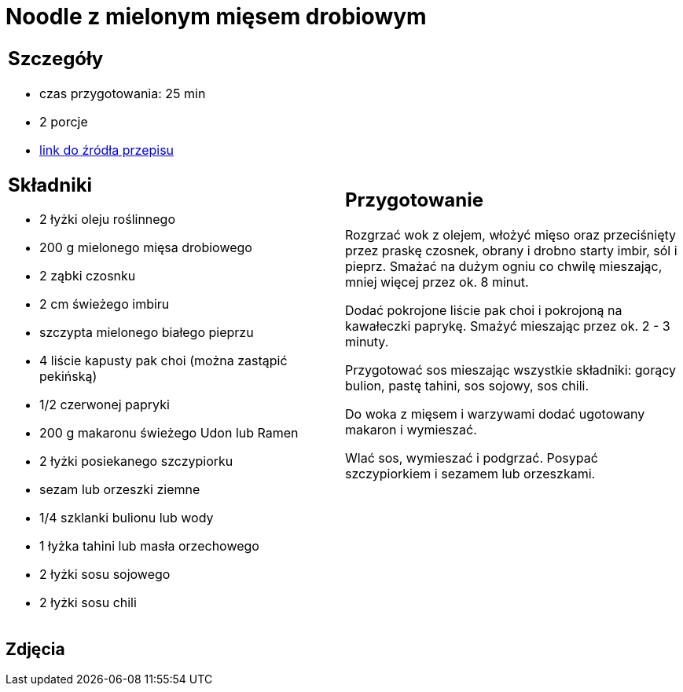 = Noodle z mielonym mięsem drobiowym

[cols=".<a,.<a"]
[frame=none]
[grid=none]
|===
|
== Szczegóły
* czas przygotowania: 25 min
* 2 porcje
* https://www.kwestiasmaku.com/przepis/noodle-z-mielonym-miesem-drobiowym[link do źródła przepisu]

== Składniki
* 2 łyżki oleju roślinnego
* 200 g mielonego mięsa drobiowego
* 2 ząbki czosnku
* 2 cm świeżego imbiru
* szczypta mielonego białego pieprzu
* 4 liście kapusty pak choi (można zastąpić pekińską)
* 1/2 czerwonej papryki
* 200 g makaronu świeżego Udon lub Ramen
* 2 łyżki posiekanego szczypiorku
* sezam lub orzeszki ziemne
* 1/4 szklanki bulionu lub wody
* 1 łyżka tahini lub masła orzechowego
* 2 łyżki sosu sojowego
* 2 łyżki sosu chili

|
== Przygotowanie
Rozgrzać wok z olejem, włożyć mięso oraz przeciśnięty przez praskę czosnek, obrany i drobno starty imbir, sól i pieprz. Smażać na dużym ogniu co chwilę mieszając, mniej więcej przez ok. 8 minut.

Dodać pokrojone liście pak choi i pokrojoną na kawałeczki paprykę. Smażyć mieszając przez ok. 2 - 3 minuty.

Przygotować sos mieszając wszystkie składniki: gorący bulion, pastę tahini, sos sojowy, sos chili.

Do woka z mięsem i warzywami dodać ugotowany makaron i wymieszać.

Wlać sos, wymieszać i podgrzać. Posypać szczypiorkiem i sezamem lub orzeszkami.

|===

[.text-center]
== Zdjęcia
